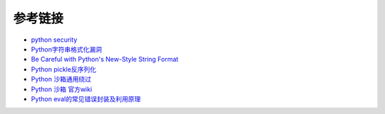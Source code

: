 参考链接
================================

- `python security <https://github.com/vstinner/python-security.git>`_
- `Python字符串格式化漏洞 <https://www.leavesongs.com/PENETRATION/python-string-format-vulnerability.html>`_
- `Be Careful with Python's New-Style String Format <http://lucumr.pocoo.org/2016/12/29/careful-with-str-format/>`_
- `Python pickle反序列化 <http://www.91ri.org/9576.html>`_
- `Python 沙箱通用绕过 <https://www.anquanke.com/post/id/86366>`_
- `Python 沙箱 官方wiki <https://wiki.python.org/moin/SandboxedPython>`_
- `Python eval的常见错误封装及利用原理 <http://xxlegend.com/2015/07/31/Python%20eval的常见错误封装及利用原理/>`_
